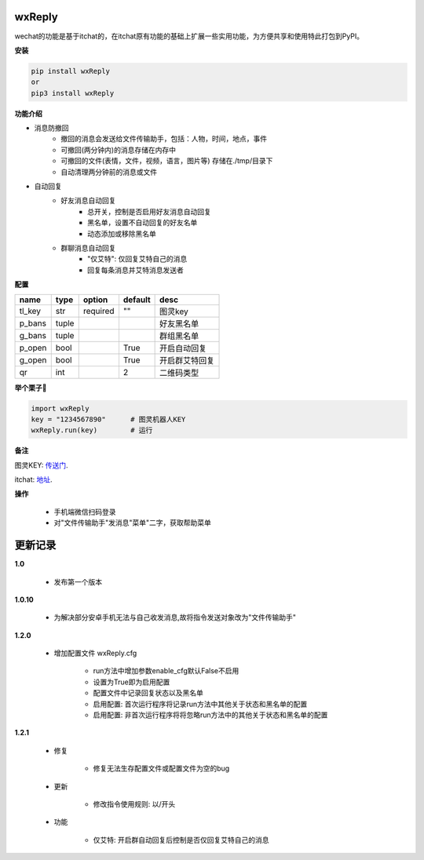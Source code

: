 wxReply
=======


wechat的功能是基于itchat的，在itchat原有功能的基础上扩展一些实用功能，为方便共享和使用特此打包到PyPI。

**安装**

.. code:: bash

    pip install wxReply
    or
    pip3 install wxReply

**功能介绍**

- 消息防撤回
    - 撤回的消息会发送给文件传输助手，包括：人物，时间，地点，事件
    - 可撤回(两分钟内)的消息存储在内存中
    - 可撤回的文件(表情，文件，视频，语言，图片等) 存储在./tmp/目录下
    - 自动清理两分钟前的消息或文件

- 自动回复
    - 好友消息自动回复
        - 总开关，控制是否启用好友消息自动回复
        - 黑名单，设置不自动回复的好友名单
        - 动态添加或移除黑名单
    - 群聊消息自动回复
        - "仅艾特": 仅回复艾特自己的消息
        - 回复每条消息并艾特消息发送者


**配置**

+----------+----------+----------+----------+-----------------+
|   name   |   type   |  option  |  default |      desc       |
+==========+==========+==========+==========+=================+
|  tl_key  |    str   | required |    ""    |      图灵key    |
+----------+----------+----------+----------+-----------------+
|  p_bans  |   tuple  |          |          |   好友黑名单    |
+----------+----------+----------+----------+-----------------+
|  g_bans  |   tuple  |          |          |   群组黑名单    |
+----------+----------+----------+----------+-----------------+
|  p_open  |   bool   |          |   True   |   开启自动回复  |
+----------+----------+----------+----------+-----------------+
|  g_open  |   bool   |          |   True   |  开启群艾特回复 |
+----------+----------+----------+----------+-----------------+
|  qr      |   int    |          |    2     |    二维码类型   |
+----------+----------+----------+----------+-----------------+


**举个栗子🌰**

.. code:: python

    import wxReply
    key = "1234567890"      # 图灵机器人KEY
    wxReply.run(key)        # 运行


**备注**

图灵KEY: 传送门_.

.. _传送门: http://www.tuling123.com

itchat: 地址_.

.. _地址: https://pypi.python.org/pypi/itchat/1.3.10

**操作**

    - 手机端微信扫码登录
    - 对"文件传输助手"发消息"菜单"二字，获取帮助菜单


更新记录
========

**1.0**

    - 发布第一个版本

**1.0.10**

    - 为解决部分安卓手机无法与自己收发消息,故将指令发送对象改为"文件传输助手"

**1.2.0**

    - 增加配置文件 wxReply.cfg

        - run方法中增加参数enable_cfg默认False不启用
        - 设置为True即为启用配置
        - 配置文件中记录回复状态以及黑名单
        - 启用配置: 首次运行程序将记录run方法中其他关于状态和黑名单的配置
        - 启用配置: 非首次运行程序将将忽略run方法中的其他关于状态和黑名单的配置

**1.2.1**

    - 修复

        - 修复无法生存配置文件或配置文件为空的bug

    - 更新

        - 修改指令使用规则: 以/开头

    - 功能

        - 仅艾特: 开启群自动回复后控制是否仅回复艾特自己的消息
